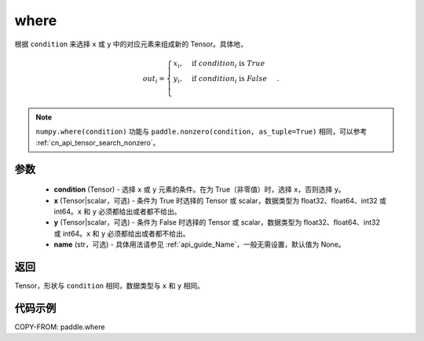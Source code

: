 .. _cn_api_tensor_where:

where
-------------------------------

.. py:function:: paddle.where(condition, x=None, y=None, name=None)




根据 ``condition`` 来选择 ``x`` 或 ``y`` 中的对应元素来组成新的 Tensor。具体地，

.. math::
    out_i =
    \begin{cases}
    x_i, & \text{if}  \ condition_i \  \text{is} \ True \\
    y_i, & \text{if}  \ condition_i \  \text{is} \ False \\
    \end{cases}.

.. note:: 
    ``numpy.where(condition)`` 功能与 ``paddle.nonzero(condition, as_tuple=True)`` 相同，可以参考 :ref:`cn_api_tensor_search_nonzero`。

参数
::::::::::::

    - **condition** (Tensor) - 选择 ``x`` 或 ``y`` 元素的条件。在为 True（非零值）时，选择 ``x``，否则选择 ``y``。
    - **x** (Tensor|scalar，可选) - 条件为 True 时选择的 Tensor 或 scalar，数据类型为 float32、float64、int32 或 int64。``x`` 和 ``y`` 必须都给出或者都不给出。
    - **y** (Tensor|scalar，可选) - 条件为 False 时选择的 Tensor 或 scalar，数据类型为 float32、float64、int32 或 int64。``x`` 和 ``y`` 必须都给出或者都不给出。
    - **name** (str，可选) - 具体用法请参见 :ref:`api_guide_Name`，一般无需设置，默认值为 None。

返回
::::::::::::
Tensor，形状与 ``condition`` 相同，数据类型与 ``x`` 和 ``y`` 相同。



代码示例
::::::::::::
COPY-FROM: paddle.where
